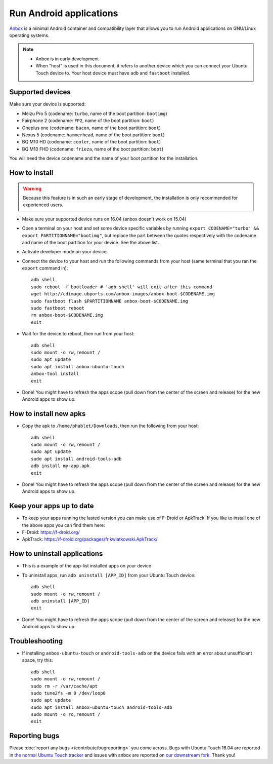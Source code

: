 Run Android applications
========================

`Anbox <https://anbox.io>`_ is a minimal Android container and compatibility layer that allows you to run Android applications on GNU/Linux operating systems.

.. note::
    - Anbox is in early development
    - When "host" is used in this document, it refers to another device which you can connect your Ubuntu Touch device to. Your host device must have ``adb`` and ``fastboot`` installed.

Supported devices
-----------------

Make sure your device is supported:

- Meizu Pro 5 (codename: ``turbo``, name of the boot partition: ``bootimg``)
- Fairphone 2 (codename: ``FP2``, name of the boot partition: ``boot``)
- Oneplus one (codename: ``bacon``, name of the boot partition: ``boot``)
- Nexus 5 (codename: ``hammerhead``, name of the boot partition: ``boot``)
- BQ M10 HD (codename: ``cooler``, name of the boot partition: ``boot``)
- BQ M10 FHD (codename: ``frieza``, name of the boot partition: ``boot``)

You will need the device codename and the name of your boot partition for the installation.

How to install
--------------

.. warning::
    Because this feature is in such an early stage of development, the installation is only recommended for experienced users.

- Make sure your supported device runs on 16.04 (anbox doesn't work on 15.04)
- Open a terminal on your host and set some device specific variables by running ``export CODENAME="turbo" && export PARTITIONNAME="bootimg"``, but replace the part between the quotes respectively with the codename and name of the boot partition for your device. See the above list.
- Activate developer mode on your device.
- Connect the device to your host and run the following commands from your host (same terminal that you ran the ``export`` command in)::

    adb shell
    sudo reboot -f bootloader # 'adb shell' will exit after this command
    wget http://cdimage.ubports.com/anbox-images/anbox-boot-$CODENAME.img
    sudo fastboot flash $PARTITIONNAME anbox-boot-$CODENAME.img
    sudo fastboot reboot
    rm anbox-boot-$CODENAME.img
    exit

- Wait for the device to reboot, then run from your host::

    adb shell
    sudo mount -o rw,remount /
    sudo apt update
    sudo apt install anbox-ubuntu-touch
    anbox-tool install
    exit

- Done! You might have to refresh the apps scope (pull down from the center of the screen and release) for the new Android apps to show up.

How to install new apks
-----------------------

- Copy the apk to ``/home/phablet/Downloads``, then run the following from your host::

    adb shell
    sudo mount -o rw,remount /
    sudo apt update
    sudo apt install android-tools-adb
    adb install my-app.apk
    exit

- Done! You might have to refresh the apps scope (pull down from the center of the screen and release) for the new Android apps to show up.

Keep your apps up to date
-------------------------

- To keep your apps running the lasted version you can make use of F-Droid or ApkTrack. If you like to install one of the above apps you can find them here:

- F-Droid: https://f-droid.org/
- ApkTrack: https://f-droid.org/packages/fr.kwiatkowski.ApkTrack/

How to uninstall applications
-----------------------------

- This is a example of the app-list installed apps on your device
- To uninstall apps, run ``adb uninstall [APP_ID]`` from your Ubuntu Touch device::

    adb shell
    sudo mount -o rw,remount /
    adb uninstall [APP_ID]
    exit

- Done! You might have to refresh the apps scope (pull down from the center of the screen and release) for the new Android apps to show up.

Troubleshooting
---------------

- If installing ``anbox-ubuntu-touch`` or ``android-tools-adb`` on the device fails with an error about unsufficient space, try this::

    adb shell
    sudo mount -o rw,remount /
    sudo rm -r /var/cache/apt
    sudo tune2fs -m 0 /dev/loop0
    sudo apt update
    sudo apt install anbox-ubuntu-touch android-tools-adb
    sudo mount -o ro,remount /
    exit


Reporting bugs
--------------

Please :doc:`report any bugs </contribute/bugreporting>` you come across. Bugs with Ubuntu Touch 16.04 are reported in `the normal Ubuntu Touch tracker <https://github.com/ubports/ubuntu-touch/issues>`_ and issues with anbox are reported on `our downstream fork <https://github.com/ubports/anbox/issues>`_. Thank you!
